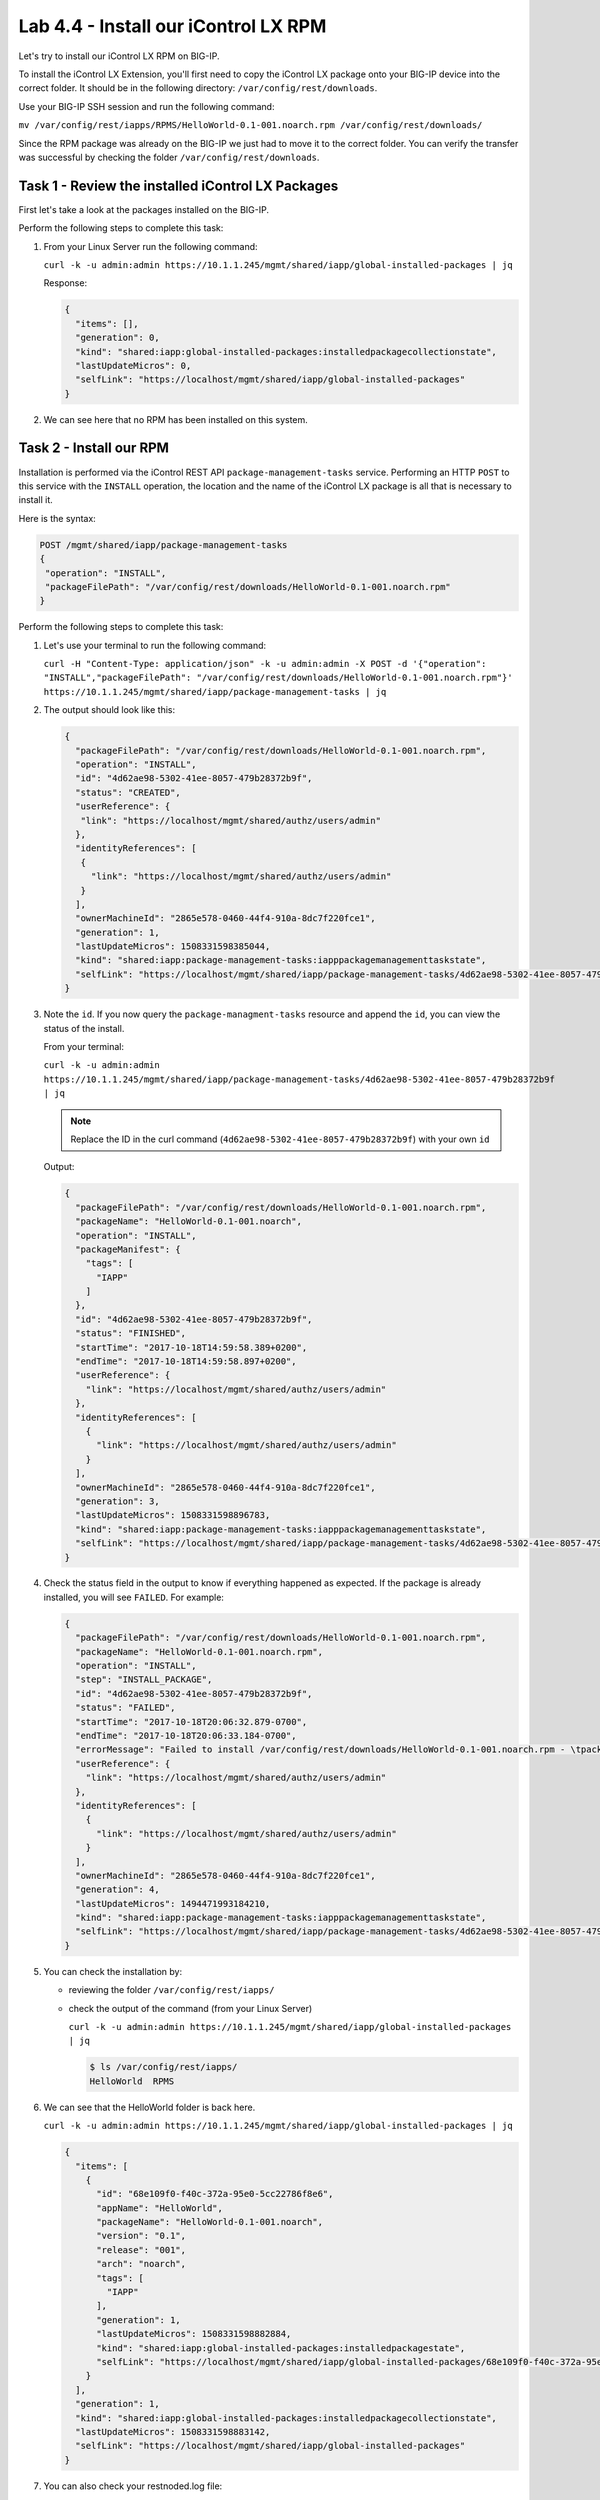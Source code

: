Lab 4.4 - Install our iControl LX RPM
-------------------------------------

Let's try to install our iControl LX RPM on BIG-IP.

To install the iControl LX Extension, you'll first need to copy the iControl LX
package onto your BIG-IP device into the correct folder. It should be in the
following directory: ``/var/config/rest/downloads``.

Use your BIG-IP SSH session and run the following command:

``mv /var/config/rest/iapps/RPMS/HelloWorld-0.1-001.noarch.rpm /var/config/rest/downloads/``

Since the RPM package was already on the BIG-IP we just had to move it to the correct folder. You can verify the transfer was successful by checking the
folder ``/var/config/rest/downloads``.


Task 1 - Review the installed iControl LX Packages
^^^^^^^^^^^^^^^^^^^^^^^^^^^^^^^^^^^^^^^^^^^^^^^^^^

First let's take a look at the packages installed on the BIG-IP.

Perform the following steps to complete this task:

#. From your Linux Server run the following command:

   ``curl -k -u admin:admin https://10.1.1.245/mgmt/shared/iapp/global-installed-packages | jq``

   Response:

   .. code::

      {
        "items": [],
        "generation": 0,
        "kind": "shared:iapp:global-installed-packages:installedpackagecollectionstate",
        "lastUpdateMicros": 0,
        "selfLink": "https://localhost/mgmt/shared/iapp/global-installed-packages"
      }

#. We can see here that no RPM has been installed on this system.

Task 2 - Install our RPM
^^^^^^^^^^^^^^^^^^^^^^^^

Installation is performed via the iControl REST API
``package-management-tasks`` service. Performing an HTTP ``POST`` to this
service with the ``INSTALL`` operation, the location and the name of the
iControl LX package is all that is necessary to install it.

Here is the syntax:

.. code::

   POST /mgmt/shared/iapp/package-management-tasks
   {
    "operation": "INSTALL",
    "packageFilePath": "/var/config/rest/downloads/HelloWorld-0.1-001.noarch.rpm"
   }

Perform the following steps to complete this task:


#. Let's use your terminal to run the following command:

   ``curl -H "Content-Type: application/json" -k -u admin:admin -X POST -d '{"operation": "INSTALL","packageFilePath": "/var/config/rest/downloads/HelloWorld-0.1-001.noarch.rpm"}' https://10.1.1.245/mgmt/shared/iapp/package-management-tasks | jq``

#. The output should look like this:

   .. code::

      {
        "packageFilePath": "/var/config/rest/downloads/HelloWorld-0.1-001.noarch.rpm",
        "operation": "INSTALL",
        "id": "4d62ae98-5302-41ee-8057-479b28372b9f",
        "status": "CREATED",
        "userReference": {
         "link": "https://localhost/mgmt/shared/authz/users/admin"
        },
        "identityReferences": [
         {
           "link": "https://localhost/mgmt/shared/authz/users/admin"
         }
        ],
        "ownerMachineId": "2865e578-0460-44f4-910a-8dc7f220fce1",
        "generation": 1,
        "lastUpdateMicros": 1508331598385044,
        "kind": "shared:iapp:package-management-tasks:iapppackagemanagementtaskstate",
        "selfLink": "https://localhost/mgmt/shared/iapp/package-management-tasks/4d62ae98-5302-41ee-8057-479b28372b9f"
      }

#. Note the ``id``. If you now query the ``package-managment-tasks`` resource
   and append the ``id``, you can view the status of the install.

   From your terminal:

   ``curl -k -u admin:admin  https://10.1.1.245/mgmt/shared/iapp/package-management-tasks/4d62ae98-5302-41ee-8057-479b28372b9f | jq``

   .. NOTE::  Replace the ID in the curl command
      (``4d62ae98-5302-41ee-8057-479b28372b9f``) with your own ``id``

   Output:

   .. code::

      {
        "packageFilePath": "/var/config/rest/downloads/HelloWorld-0.1-001.noarch.rpm",
        "packageName": "HelloWorld-0.1-001.noarch",
        "operation": "INSTALL",
        "packageManifest": {
          "tags": [
            "IAPP"
          ]
        },
        "id": "4d62ae98-5302-41ee-8057-479b28372b9f",
        "status": "FINISHED",
        "startTime": "2017-10-18T14:59:58.389+0200",
        "endTime": "2017-10-18T14:59:58.897+0200",
        "userReference": {
          "link": "https://localhost/mgmt/shared/authz/users/admin"
        },
        "identityReferences": [
          {
            "link": "https://localhost/mgmt/shared/authz/users/admin"
          }
        ],
        "ownerMachineId": "2865e578-0460-44f4-910a-8dc7f220fce1",
        "generation": 3,
        "lastUpdateMicros": 1508331598896783,
        "kind": "shared:iapp:package-management-tasks:iapppackagemanagementtaskstate",
        "selfLink": "https://localhost/mgmt/shared/iapp/package-management-tasks/4d62ae98-5302-41ee-8057-479b28372b9f"
      }

#. Check the status field in the output to know if everything happened as
   expected. If the package is already installed, you will see ``FAILED``. For
   example:

   .. code::

      {
        "packageFilePath": "/var/config/rest/downloads/HelloWorld-0.1-001.noarch.rpm",
        "packageName": "HelloWorld-0.1-001.noarch.rpm",
        "operation": "INSTALL",
        "step": "INSTALL_PACKAGE",
        "id": "4d62ae98-5302-41ee-8057-479b28372b9f",
        "status": "FAILED",
        "startTime": "2017-10-18T20:06:32.879-0700",
        "endTime": "2017-10-18T20:06:33.184-0700",
        "errorMessage": "Failed to install /var/config/rest/downloads/HelloWorld-0.1-001.noarch.rpm - \tpackage HelloWorld-0.1-001.noarch is already installed",
        "userReference": {
          "link": "https://localhost/mgmt/shared/authz/users/admin"
        },
        "identityReferences": [
          {
            "link": "https://localhost/mgmt/shared/authz/users/admin"
          }
        ],
        "ownerMachineId": "2865e578-0460-44f4-910a-8dc7f220fce1",
        "generation": 4,
        "lastUpdateMicros": 1494471993184210,
        "kind": "shared:iapp:package-management-tasks:iapppackagemanagementtaskstate",
        "selfLink": "https://localhost/mgmt/shared/iapp/package-management-tasks/4d62ae98-5302-41ee-8057-479b28372b9f"
      }

#. You can check the installation by:

   * reviewing the folder ``/var/config/rest/iapps/``
   * check the output of the command (from your Linux Server)

     ``curl -k -u admin:admin https://10.1.1.245/mgmt/shared/iapp/global-installed-packages | jq``

     .. code::

        $ ls /var/config/rest/iapps/
        HelloWorld  RPMS

#. We can see that the HelloWorld folder is back here.

   ``curl -k -u admin:admin https://10.1.1.245/mgmt/shared/iapp/global-installed-packages | jq``

   .. code::

      {
        "items": [
          {
            "id": "68e109f0-f40c-372a-95e0-5cc22786f8e6",
            "appName": "HelloWorld",
            "packageName": "HelloWorld-0.1-001.noarch",
            "version": "0.1",
            "release": "001",
            "arch": "noarch",
            "tags": [
              "IAPP"
            ],
            "generation": 1,
            "lastUpdateMicros": 1508331598882884,
            "kind": "shared:iapp:global-installed-packages:installedpackagestate",
            "selfLink": "https://localhost/mgmt/shared/iapp/global-installed-packages/68e109f0-f40c-372a-95e0-5cc22786f8e6"
          }
        ],
        "generation": 1,
        "kind": "shared:iapp:global-installed-packages:installedpackagecollectionstate",
        "lastUpdateMicros": 1508331598883142,
        "selfLink": "https://localhost/mgmt/shared/iapp/global-installed-packages"
      }

#. You can also check your restnoded.log file:

   .. code::

      $ tail -10 /var/log/restnoded/restnoded.log

      Wed, 18 Oct 2017 13:27:21 GMT - finest: socket 1 opened
      Wed, 18 Oct 2017 13:27:21 GMT - finest: socket 2 opened
      Wed, 18 Oct 2017 13:27:21 GMT - finest: socket 1 closed
      Wed, 18 Oct 2017 13:27:21 GMT - finest: [LoaderWorker] triggered at path:  /var/config/rest/iapps/HelloWorld/nodejs
      Wed, 18 Oct 2017 13:27:21 GMT - finest: socket 2 closed
      Wed, 18 Oct 2017 13:27:21 GMT - finest: [LoaderWorker] triggered at path:  /var/config/rest/iapps/HelloWorld/nodejs/hello_world.js
      Wed, 18 Oct 2017 13:27:21 GMT - info: DEBUG: HelloWorld - onStart request
      Wed, 18 Oct 2017 13:27:21 GMT - config: [RestWorker] /ilxe_lab/hello_world has started. Name:HelloWorld
     Wed, 18 Oct 2017 13:27:21 GMT - info: DEBUG: HelloWorld - onStart - the default message body is: { "value": "Congratulations on your lab!" }

#. We can see here that our iControl LX Extension has been added to ``restnoded``.

Task 3 - Test our iControl Extension
^^^^^^^^^^^^^^^^^^^^^^^^^^^^^^^^^^^^

#. You can simply redo some of our previous tests to see the outcome:

   ``curl -k -u admin:admin https://10.1.1.245/mgmt/ilxe_lab/hello_world``

#. The console output should look like this:

   ``{"value":"Congratulations on your lab!"}``

#. Execute ``curl -H "Content-Type: application/json" -k -u admin:admin -X POST -d '{"name":"iControl LX Lab"}' https://10.1.1.245/mgmt/ilxe_lab/hello_world``

   The console output should look like this:

   ``{"value":"Hello iControl LX Lab!"}``

#. Execute ``curl -H "Content-Type: application/json" -k -u admin:admin -X POST -d '{"other":"iControl LX Lab"}' https://10.1.1.245/mgmt/ilxe_lab/hello_world``

#. The console output should look like this (the name parameter wasn't found in
   the POST payload):

   ``{"value":"Congratulations on your lab!"}``

